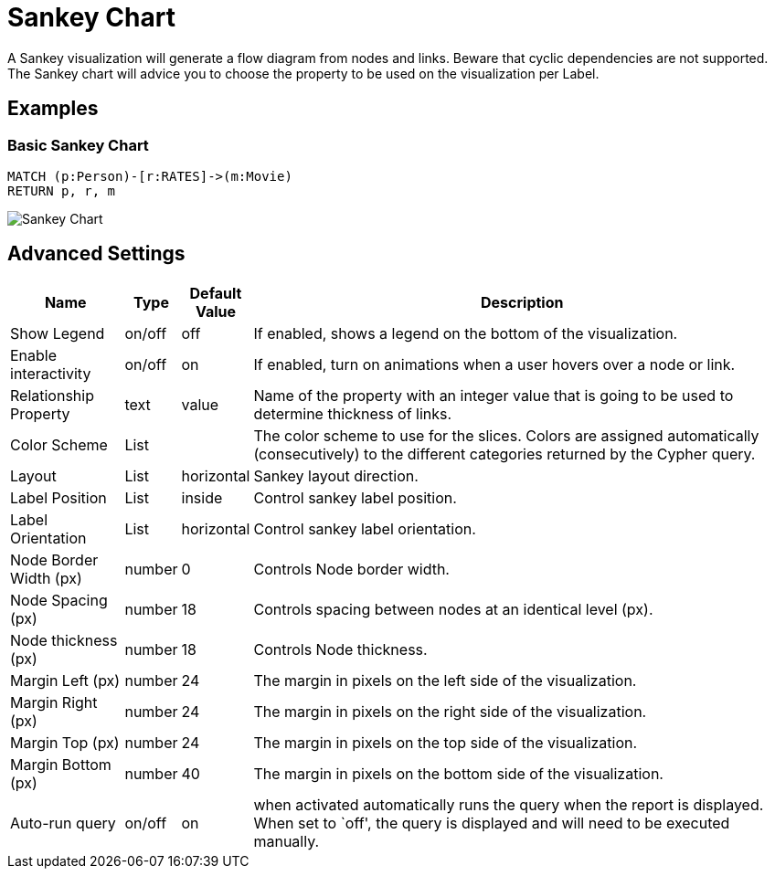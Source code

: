 = Sankey Chart

A Sankey visualization will generate a flow diagram from nodes and links.
Beware that cyclic dependencies are not supported.
The Sankey chart will advice you to choose the property to be used on the visualization per Label.


== Examples

=== Basic Sankey Chart

[source,cypher]
----
MATCH (p:Person)-[r:RATES]->(m:Movie)
RETURN p, r, m
----

image::sankey.png[Sankey Chart]


== Advanced Settings

[width="100%",cols="15%,2%,6%,77%",options="header",]
|===
|Name |Type |Default Value |Description
|Show Legend |on/off |off |If enabled, shows a legend on the bottom of
the visualization.

|Enable interactivity |on/off |on |If enabled, turn on animations when a
user hovers over a node or link.

|Relationship Property |text | value | Name of the property with an integer value that is going
to be used to determine thickness of links.

|Color Scheme |List | |The color scheme to use for the slices. Colors
are assigned automatically (consecutively) to the different categories
returned by the Cypher query.

|Layout |List |horizontal |Sankey layout direction.

|Label Position |List |inside |Control sankey label position.

|Label Orientation |List |horizontal |Control sankey label orientation.

|Node Border Width (px) |number |0 |Controls Node border width.

|Node Spacing (px) |number |18 |Controls spacing between nodes at an identical level (px).

|Node thickness (px) |number |18 |Controls Node thickness.

|Margin Left (px) |number |24 |The margin in pixels on the left side of
the visualization.

|Margin Right (px) |number |24 |The margin in pixels on the right side
of the visualization.

|Margin Top (px) |number |24 |The margin in pixels on the top side of
the visualization.

|Margin Bottom (px) |number |40 |The margin in pixels on the bottom side
of the visualization.

|Auto-run query |on/off |on |when activated automatically runs the query
when the report is displayed. When set to `off', the query is displayed
and will need to be executed manually.
|===


